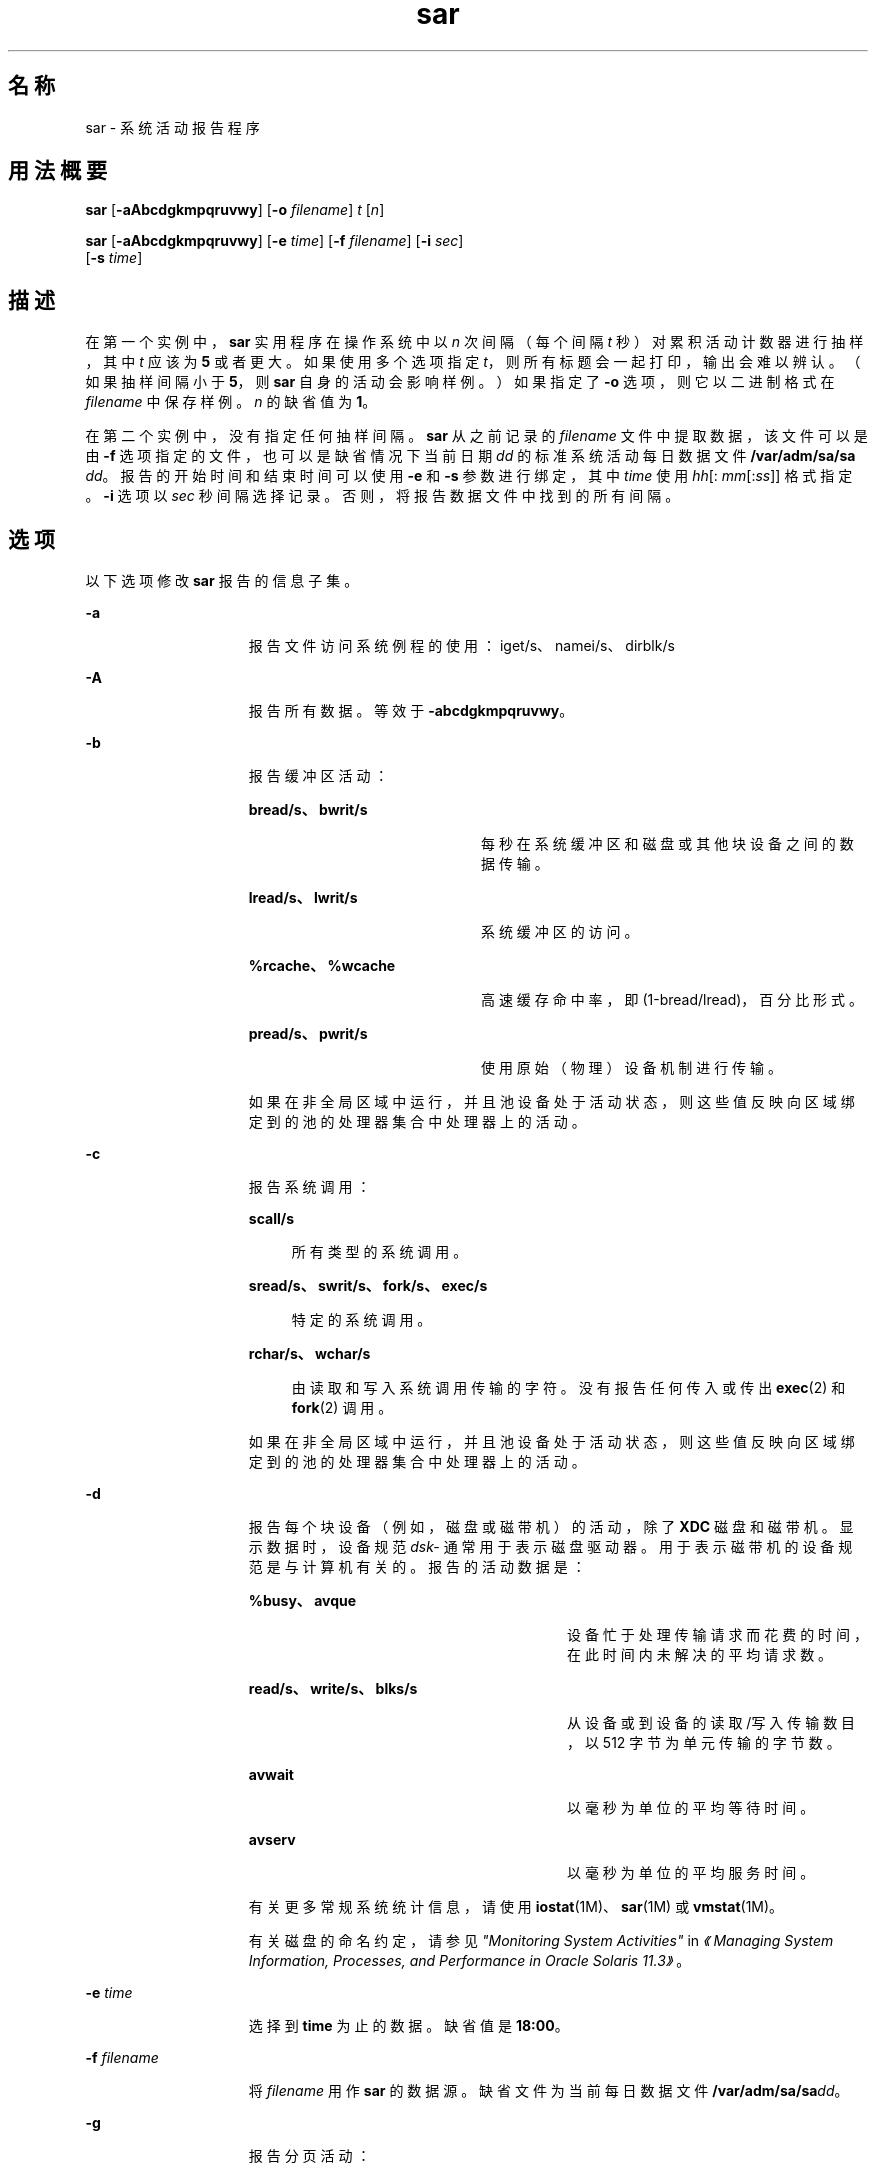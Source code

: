 '\" te
.\" Copyright (c) 2009, 2014, Oracle and/or its affiliates.All rights reserved.
.\" Copyright 1989 AT&T
.TH sar 1 "2014 年 9 月 9 日" "SunOS 5.11" "用户命令"
.SH 名称
sar \- 系统活动报告程序
.SH 用法概要
.LP
.nf
\fBsar\fR [\fB-aAbcdgkmpqruvwy\fR] [\fB-o\fR \fIfilename\fR] \fIt\fR [\fIn\fR]
.fi

.LP
.nf
\fBsar\fR [\fB-aAbcdgkmpqruvwy\fR] [\fB-e\fR \fItime\fR] [\fB-f\fR \fIfilename\fR] [\fB-i\fR \fIsec\fR] 
     [\fB-s\fR \fItime\fR]
.fi

.SH 描述
.sp
.LP
在第一个实例中，\fBsar\fR 实用程序在操作系统中以 \fIn\fR 次间隔（每个间隔 \fIt\fR 秒）对累积活动计数器进行抽样，其中 \fIt\fR 应该为 \fB5\fR 或者更大。如果使用多个选项指定 \fIt\fR，则所有标题会一起打印，输出会难以辨认。（如果抽样间隔小于 \fB5\fR，则 \fBsar\fR 自身的活动会影响样例。）如果指定了 \fB-o\fR 选项，则它以二进制格式在 \fIfilename\fR 中保存样例。\fIn\fR 的缺省值为 \fB1\fR。
.sp
.LP
在第二个实例中，没有指定任何抽样间隔。\fBsar\fR 从之前记录的 \fIfilename\fR 文件中提取数据，该文件可以是由 \fB-f\fR 选项指定的文件，也可以是缺省情况下当前日期 \fIdd\fR 的标准系统活动每日数据文件 \fB/var/adm/sa/sa\fI dd\fR\fR。报告的开始时间和结束时间可以使用 \fB-e\fR 和 \fB-s\fR 参数进行绑定，其中 \fItime\fR 使用 \fIhh\fR[:\fI mm\fR[:\fIss\fR]] 格式指定。\fB-i\fR 选项以 \fIsec\fR 秒间隔选择记录。否则，将报告数据文件中找到的所有间隔。
.SH 选项
.sp
.LP
以下选项修改 \fBsar\fR 报告的信息子集。
.sp
.ne 2
.mk
.na
\fB\fB-a\fR\fR
.ad
.RS 15n
.rt  
报告文件访问系统例程的使用：iget/s、namei/s、dirblk/s
.RE

.sp
.ne 2
.mk
.na
\fB\fB-A\fR\fR
.ad
.RS 15n
.rt  
报告所有数据。等效于 \fB-abcdgkmpqruvwy\fR。
.RE

.sp
.ne 2
.mk
.na
\fB\fB-b\fR\fR
.ad
.RS 15n
.rt  
报告缓冲区活动： 
.sp
.ne 2
.mk
.na
\fBbread/s、bwrit/s\fR
.ad
.RS 21n
.rt  
每秒在系统缓冲区和磁盘或其他块设备之间的数据传输。
.RE

.sp
.ne 2
.mk
.na
\fBlread/s、lwrit/s\fR
.ad
.RS 21n
.rt  
系统缓冲区的访问。
.RE

.sp
.ne 2
.mk
.na
\fB%rcache、%wcache\fR
.ad
.RS 21n
.rt  
高速缓存命中率，即 (1-bread/lread)，百分比形式。
.RE

.sp
.ne 2
.mk
.na
\fBpread/s、pwrit/s\fR
.ad
.RS 21n
.rt  
使用原始（物理）设备机制进行传输。
.RE

如果在非全局区域中运行，并且池设备处于活动状态，则这些值反映向区域绑定到的池的处理器集合中处理器上的活动。
.RE

.sp
.ne 2
.mk
.na
\fB\fB-c\fR\fR
.ad
.RS 15n
.rt  
报告系统调用： 
.sp
.ne 2
.mk
.na
\fBscall/s\fR
.ad
.sp .6
.RS 4n
所有类型的系统调用。
.RE

.sp
.ne 2
.mk
.na
\fBsread/s、swrit/s、fork/s、exec/s\fR
.ad
.sp .6
.RS 4n
特定的系统调用。
.RE

.sp
.ne 2
.mk
.na
\fBrchar/s、wchar/s\fR
.ad
.sp .6
.RS 4n
由读取和写入系统调用传输的字符。没有报告任何传入或传出 \fBexec\fR(2) 和 \fBfork\fR(2) 调用。
.RE

如果在非全局区域中运行，并且池设备处于活动状态，则这些值反映向区域绑定到的池的处理器集合中处理器上的活动。
.RE

.sp
.ne 2
.mk
.na
\fB\fB-d\fR\fR
.ad
.RS 15n
.rt  
报告每个块设备（例如，磁盘或磁带机）的活动，除了 \fBXDC\fR 磁盘和磁带机。显示数据时，设备规范 \fIdsk-\fR 通常用于表示磁盘驱动器。用于表示磁带机的设备规范是与计算机有关的。报告的活动数据是： 
.sp
.ne 2
.mk
.na
\fB%busy、avque\fR
.ad
.RS 29n
.rt  
设备忙于处理传输请求而花费的时间，在此时间内未解决的平均请求数。
.RE

.sp
.ne 2
.mk
.na
\fBread/s、write/s、blks/s\fR
.ad
.RS 29n
.rt  
从设备或到设备的读取/写入传输数目，以 512 字节为单元传输的字节数。
.RE

.sp
.ne 2
.mk
.na
\fBavwait\fR
.ad
.RS 29n
.rt  
以毫秒为单位的平均等待时间。
.RE

.sp
.ne 2
.mk
.na
\fBavserv\fR
.ad
.RS 29n
.rt  
以毫秒为单位的平均服务时间。
.RE

有关更多常规系统统计信息，请使用 \fBiostat\fR(1M)、\fBsar\fR(1M) 或 \fBvmstat\fR(1M)。
.sp
有关磁盘的命名约定，请参见\fI"Monitoring System Activities"\fR in \fI《Managing System Information, Processes, and Performance in Oracle Solaris 11.3》\fR。
.RE

.sp
.ne 2
.mk
.na
\fB\fB-e\fR \fItime\fR\fR
.ad
.RS 15n
.rt  
选择到 \fBtime\fR 为止的数据。缺省值是 \fB18:00\fR。
.RE

.sp
.ne 2
.mk
.na
\fB\fB-f\fR \fIfilename\fR\fR
.ad
.RS 15n
.rt  
将 \fIfilename\fR 用作 \fBsar\fR 的数据源。缺省文件为当前每日数据文件 \fB/var/adm/sa/sa\fR\fIdd\fR。
.RE

.sp
.ne 2
.mk
.na
\fB\fB-g\fR\fR
.ad
.RS 15n
.rt  
报告分页活动： 
.sp
.ne 2
.mk
.na
\fBpgout/s\fR
.ad
.RS 12n
.rt  
每秒的页出请求。
.RE

.sp
.ne 2
.mk
.na
\fBppgout/s\fR
.ad
.RS 12n
.rt  
每秒进行页出操作的页。
.RE

.sp
.ne 2
.mk
.na
\fBpgfree/s\fR
.ad
.RS 12n
.rt  
每秒由页窃取守护进程置于空闲表中的页。
.RE

.sp
.ne 2
.mk
.na
\fBpgscan/s\fR
.ad
.RS 12n
.rt  
每秒由页窃取守护进程扫描的页。
.RE

.sp
.ne 2
.mk
.na
\fB%ufs_ipf\fR
.ad
.RS 12n
.rt  
具有关联的可重用页的 iget 从空闲表中取消的 \fBUFS\fR inode 的百分比。这些页面被刷新，并且不能由进程回收。因此，这是具有页面刷新的 igets 的百分比。
.RE

如果在非全局区域中运行，并且池设备处于活动状态，则这些值反映向区域绑定到的池的处理器集合中处理器上的活动。
.RE

.sp
.ne 2
.mk
.na
\fB\fB-i\fR \fIsec\fR\fR
.ad
.RS 15n
.rt  
以尽可能接近 \fIsec\fR 秒的间隔选择数据。
.RE

.sp
.ne 2
.mk
.na
\fB\fB-k\fR\fR
.ad
.RS 15n
.rt  
报告内核内存分配 (KMA) 活动： 
.sp
.ne 2
.mk
.na
\fBsml_mem、alloc、fail\fR
.ad
.RS 26n
.rt  
有关内存池保留和为小型请求分配空间的信息：\fBKMA\fR 针对小型池具有的内存量（以字节表示）、用于满足少量内存请求的已分配字节数，以及未满足的（失败的）少量内存请求数。
.RE

.sp
.ne 2
.mk
.na
\fBlg_mem、alloc、fail\fR
.ad
.RS 26n
.rt  
有关大型内存池的信息（类似于有关小型内存池的信息）。
.RE

.sp
.ne 2
.mk
.na
\fBovsz_alloc、fail\fR
.ad
.RS 26n
.rt  
为过大请求分配的内存量以及无法满足的过大请求的数目（因为过大内存是动态分配的，所以没有池）。
.RE

.RE

.sp
.ne 2
.mk
.na
\fB\fB-m\fR\fR
.ad
.RS 15n
.rt  
报告消息和信号活动： 
.sp
.ne 2
.mk
.na
\fBmsg/s、sema/s\fR
.ad
.RS 18n
.rt  
每秒的基元。
.RE

如果在非全局区域中运行，并且池设备处于活动状态，则这些值反映向区域绑定到的池的处理器集合中处理器上的活动。
.RE

.sp
.ne 2
.mk
.na
\fB\fB-o\fR \fIfilename\fR\fR
.ad
.RS 15n
.rt  
将样例以二进制格式保存在文件 \fIfilename\fR 中。
.RE

.sp
.ne 2
.mk
.na
\fB\fB-p\fR\fR
.ad
.RS 15n
.rt  
报告分页活动： 
.sp
.ne 2
.mk
.na
\fBatch/s\fR
.ad
.RS 11n
.rt  
每秒通过回收当前在内存中的页来满足的缺页（每秒附加数）。
.RE

.sp
.ne 2
.mk
.na
\fBpgin/s\fR
.ad
.RS 11n
.rt  
每秒的页入请求。
.RE

.sp
.ne 2
.mk
.na
\fBppgin/s\fR
.ad
.RS 11n
.rt  
每秒进行页入操作的页。
.RE

.sp
.ne 2
.mk
.na
\fBpflt/s\fR
.ad
.RS 11n
.rt  
每秒由保护错误引起的缺页（非法访问页面）或者“写复制”。
.RE

.sp
.ne 2
.mk
.na
\fBvflt/s\fR
.ad
.RS 11n
.rt  
每秒的地址转换缺页（内存中不存在有效页）。
.RE

.sp
.ne 2
.mk
.na
\fBslock/s\fR
.ad
.RS 11n
.rt  
每秒由需要物理 \fBI/O\fR 的软件锁定请求导致的错误。
.RE

如果在非全局区域中运行，并且池设备处于活动状态，则这些值反映向区域绑定到的池的处理器集合中处理器上的活动。
.RE

.sp
.ne 2
.mk
.na
\fB\fB-q\fR\fR
.ad
.RS 15n
.rt  
报告占用时的平均队列长度以及占用的时间百分比： 
.sp
.ne 2
.mk
.na
\fBrunq-sz、%runocc\fR
.ad
.RS 21n
.rt  
在内存中运行内核线程队列并且可运行
.RE

.sp
.ne 2
.mk
.na
\fBswpq-sz、%swpocc\fR
.ad
.RS 21n
.rt  
交换进程队列
.RE

.RE

.sp
.ne 2
.mk
.na
\fB\fB-r\fR\fR
.ad
.RS 15n
.rt  
报告未使用的内存页和磁盘块： 
.sp
.ne 2
.mk
.na
\fBfreemem\fR
.ad
.RS 12n
.rt  
可用于用户进程的平均页数。
.RE

.sp
.ne 2
.mk
.na
\fBfreeswap\fR
.ad
.RS 12n
.rt  
可用于页交换的磁盘块。
.RE

.RE

.sp
.ne 2
.mk
.na
\fB\fB-s\fR \fItime\fR\fR
.ad
.RS 15n
.rt  
选择晚于 \fBtime\fR、格式为 \fIhh\fR[:\fImm\fR] 的数据。缺省值是 \fB08:00\fR。
.RE

.sp
.ne 2
.mk
.na
\fB\fB-u\fR\fR
.ad
.RS 15n
.rt  
报告 \fBCPU\fR 使用率（缺省）： 
.sp
.ne 2
.mk
.na
\fB%usr、%sys、%stolen、%idle\fR
.ad
.sp .6
.RS 4n
以用户模式运行、以系统模式运行、虚拟机管理程序（如果有）占用以及空闲的时间。
.RE

如果在非全局区域中运行，并且池设备处于活动状态，则这些值反映向区域绑定到的池的处理器集合中处理器上的活动。
.RE

.sp
.ne 2
.mk
.na
\fB\fB-v\fR\fR
.ad
.RS 15n
.rt  
报告进程状态、i-node、文件表： 
.sp
.ne 2
.mk
.na
\fBproc-sz、inod-sz、file-sz、ock-sz\fR
.ad
.sp .6
.RS 4n
每个表的项数/大小，在抽样点处计算一次。
.RE

.sp
.ne 2
.mk
.na
\fBov\fR
.ad
.sp .6
.RS 4n
在每个表的抽样点之间发生的溢出。
.RE

.RE

.sp
.ne 2
.mk
.na
\fB\fB-w\fR\fR
.ad
.RS 15n
.rt  
报告系统交换和切换活动： 
.sp
.ne 2
.mk
.na
\fBswpin/s、swpot/s、bswin/s、bswot/s\fR
.ad
.sp .6
.RS 4n
传输的数目以及为换入和换出传输的 512 字节单元的数目（包括初始装载某些程序）。
.RE

.sp
.ne 2
.mk
.na
\fBpswch/s\fR
.ad
.sp .6
.RS 4n
进程切换。
.RE

如果在非全局区域中运行，并且池设备处于活动状态，则这些值反映向区域绑定到的池的处理器集合中处理器上的活动。
.RE

.sp
.ne 2
.mk
.na
\fB\fB-y\fR\fR
.ad
.RS 15n
.rt  
报告 TTY 设备活动： 
.sp
.ne 2
.mk
.na
\fBrawch/s、canch/s、outch/s\fR
.ad
.sp .6
.RS 4n
输入字符率、由 canon 处理的输入字符率、输出字符率。
.RE

.sp
.ne 2
.mk
.na
\fBrcvin/s、xmtin/s、mdmin/s\fR
.ad
.sp .6
.RS 4n
接收、传输和调制解调器中断率。
.RE

如果在非全局区域中运行，并且池设备处于活动状态，则这些值反映向区域绑定到的池的处理器集合中处理器上的活动。
.RE

.SH 示例
.LP
\fB示例 1 \fR查看系统活动
.sp
.LP
以下示例显示今天到目前为止的 \fBCPU\fR 活动：

.sp
.in +2
.nf
example% sar
.fi
.in -2
.sp

.LP
\fB示例 2 \fR观察系统活动发展
.sp
.LP
要观察 \fBCPU\fR 活动在 10 分钟内的发展并保存数据：

.sp
.in +2
.nf
example% sar -o temp 60 10
.fi
.in -2
.sp

.LP
\fB示例 3 \fR查看磁盘和磁带活动
.sp
.LP
要稍后查看此时间段内的磁盘和磁带活动：

.sp
.in +2
.nf
example% sar -d -f temp
.fi
.in -2
.sp

.SH 文件
.sp
.ne 2
.mk
.na
\fB\fB/var/adm/sa/sa\fIdd\fR\fR\fR
.ad
.RS 20n
.rt  
每日数据文件，其中 \fIdd\fR 是用于表示月份日期的数字
.RE

.SH 属性
.sp
.LP
有关下列属性的说明，请参见 \fBattributes\fR(5)：
.sp

.sp
.TS
tab() box;
cw(2.75i) |cw(2.75i) 
lw(2.75i) |lw(2.75i) 
.
属性类型属性值
_
可用性system/accounting/legacy-accounting
.TE

.SH 另请参见
.sp
.LP
\fBiostat\fR(1M)、\fBsar\fR(1M)、\fBvmstat\fR(1M)、\fBexec\fR(2)、\fBfork\fR(2)、\fBattributes\fR(5)
.sp
.LP
\fIIntroduction to Oracle Solaris 11.3                 Administration\fR
.SH 附注
.sp
.LP
由于百分比图生成过程中的舍入误差，CPU 使用率总量可能与 100 稍有不同。
